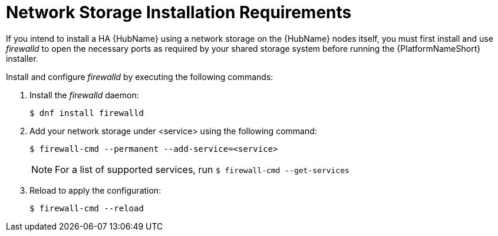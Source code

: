 // Module included in the following assemblies:
// assembly-deploying-high-availability-hub.adoc


[id="con-network-storage-reqs"]

= Network Storage Installation Requirements

If you intend to install a HA {HubName} using a network storage on the {HubName} nodes itself, you must first install and use _firewalld_ to open the necessary ports as required by your shared storage system before running the {PlatformNameShort} installer.

Install and configure _firewalld_ by executing the following commands:

. Install the _firewalld_ daemon:
+
-----
$ dnf install firewalld
-----
+
. Add your network storage under <service> using the following command:
+
-----
$ firewall-cmd --permanent --add-service=<service>
-----
[NOTE]
For a list of supported services, run `$ firewall-cmd --get-services`
+
. Reload to apply the configuration:
+
-----
$ firewall-cmd --reload
-----
+
